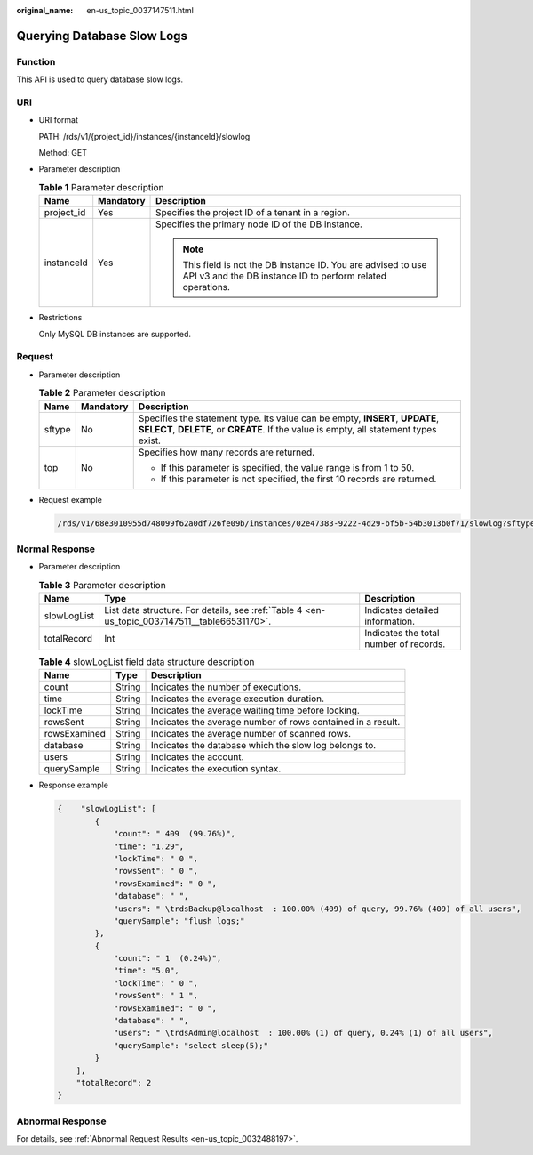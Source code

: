 :original_name: en-us_topic_0037147511.html

.. _en-us_topic_0037147511:

Querying Database Slow Logs
===========================

Function
--------

This API is used to query database slow logs.

URI
---

-  URI format

   PATH: /rds/v1/{project_id}/instances/{instanceId}/slowlog

   Method: GET

-  Parameter description

   .. table:: **Table 1** Parameter description

      +-----------------------+-----------------------+------------------------------------------------------------------------------------------------------------------------------+
      | Name                  | Mandatory             | Description                                                                                                                  |
      +=======================+=======================+==============================================================================================================================+
      | project_id            | Yes                   | Specifies the project ID of a tenant in a region.                                                                            |
      +-----------------------+-----------------------+------------------------------------------------------------------------------------------------------------------------------+
      | instanceId            | Yes                   | Specifies the primary node ID of the DB instance.                                                                            |
      |                       |                       |                                                                                                                              |
      |                       |                       | .. note::                                                                                                                    |
      |                       |                       |                                                                                                                              |
      |                       |                       |    This field is not the DB instance ID. You are advised to use API v3 and the DB instance ID to perform related operations. |
      +-----------------------+-----------------------+------------------------------------------------------------------------------------------------------------------------------+

-  Restrictions

   Only MySQL DB instances are supported.

Request
-------

-  Parameter description

   .. table:: **Table 2** Parameter description

      +-----------------------+-----------------------+------------------------------------------------------------------------------------------------------------------------------------------------------------------------+
      | Name                  | Mandatory             | Description                                                                                                                                                            |
      +=======================+=======================+========================================================================================================================================================================+
      | sftype                | No                    | Specifies the statement type. Its value can be empty, **INSERT**, **UPDATE**, **SELECT**, **DELETE**, or **CREATE**. If the value is empty, all statement types exist. |
      +-----------------------+-----------------------+------------------------------------------------------------------------------------------------------------------------------------------------------------------------+
      | top                   | No                    | Specifies how many records are returned.                                                                                                                               |
      |                       |                       |                                                                                                                                                                        |
      |                       |                       | -  If this parameter is specified, the value range is from 1 to 50.                                                                                                    |
      |                       |                       | -  If this parameter is not specified, the first 10 records are returned.                                                                                              |
      +-----------------------+-----------------------+------------------------------------------------------------------------------------------------------------------------------------------------------------------------+

-  Request example

   .. code-block:: text

      /rds/v1/68e3010955d748099f62a0df726fe09b/instances/02e47383-9222-4d29-bf5b-54b3013b0f71/slowlog?sftype=&top=10

Normal Response
---------------

-  Parameter description

   .. table:: **Table 3** Parameter description

      +-------------+-----------------------------------------------------------------------------------------------+----------------------------------------+
      | Name        | Type                                                                                          | Description                            |
      +=============+===============================================================================================+========================================+
      | slowLogList | List data structure. For details, see :ref:`Table 4 <en-us_topic_0037147511__table66531170>`. | Indicates detailed information.        |
      +-------------+-----------------------------------------------------------------------------------------------+----------------------------------------+
      | totalRecord | Int                                                                                           | Indicates the total number of records. |
      +-------------+-----------------------------------------------------------------------------------------------+----------------------------------------+

   .. _en-us_topic_0037147511__table66531170:

   .. table:: **Table 4** slowLogList field data structure description

      +--------------+--------+-------------------------------------------------------------+
      | Name         | Type   | Description                                                 |
      +==============+========+=============================================================+
      | count        | String | Indicates the number of executions.                         |
      +--------------+--------+-------------------------------------------------------------+
      | time         | String | Indicates the average execution duration.                   |
      +--------------+--------+-------------------------------------------------------------+
      | lockTime     | String | Indicates the average waiting time before locking.          |
      +--------------+--------+-------------------------------------------------------------+
      | rowsSent     | String | Indicates the average number of rows contained in a result. |
      +--------------+--------+-------------------------------------------------------------+
      | rowsExamined | String | Indicates the average number of scanned rows.               |
      +--------------+--------+-------------------------------------------------------------+
      | database     | String | Indicates the database which the slow log belongs to.       |
      +--------------+--------+-------------------------------------------------------------+
      | users        | String | Indicates the account.                                      |
      +--------------+--------+-------------------------------------------------------------+
      | querySample  | String | Indicates the execution syntax.                             |
      +--------------+--------+-------------------------------------------------------------+

-  Response example

   .. code-block:: text

      {    "slowLogList": [
              {
                  "count": " 409  (99.76%)",
                  "time": "1.29",
                  "lockTime": " 0 ",
                  "rowsSent": " 0 ",
                  "rowsExamined": " 0 ",
                  "database": " ",
                  "users": " \trdsBackup@localhost  : 100.00% (409) of query, 99.76% (409) of all users",
                  "querySample": "flush logs;"
              },
              {
                  "count": " 1  (0.24%)",
                  "time": "5.0",
                  "lockTime": " 0 ",
                  "rowsSent": " 1 ",
                  "rowsExamined": " 0 ",
                  "database": " ",
                  "users": " \trdsAdmin@localhost  : 100.00% (1) of query, 0.24% (1) of all users",
                  "querySample": "select sleep(5);"
              }
          ],
          "totalRecord": 2
      }

Abnormal Response
-----------------

For details, see :ref:`Abnormal Request Results <en-us_topic_0032488197>`.
